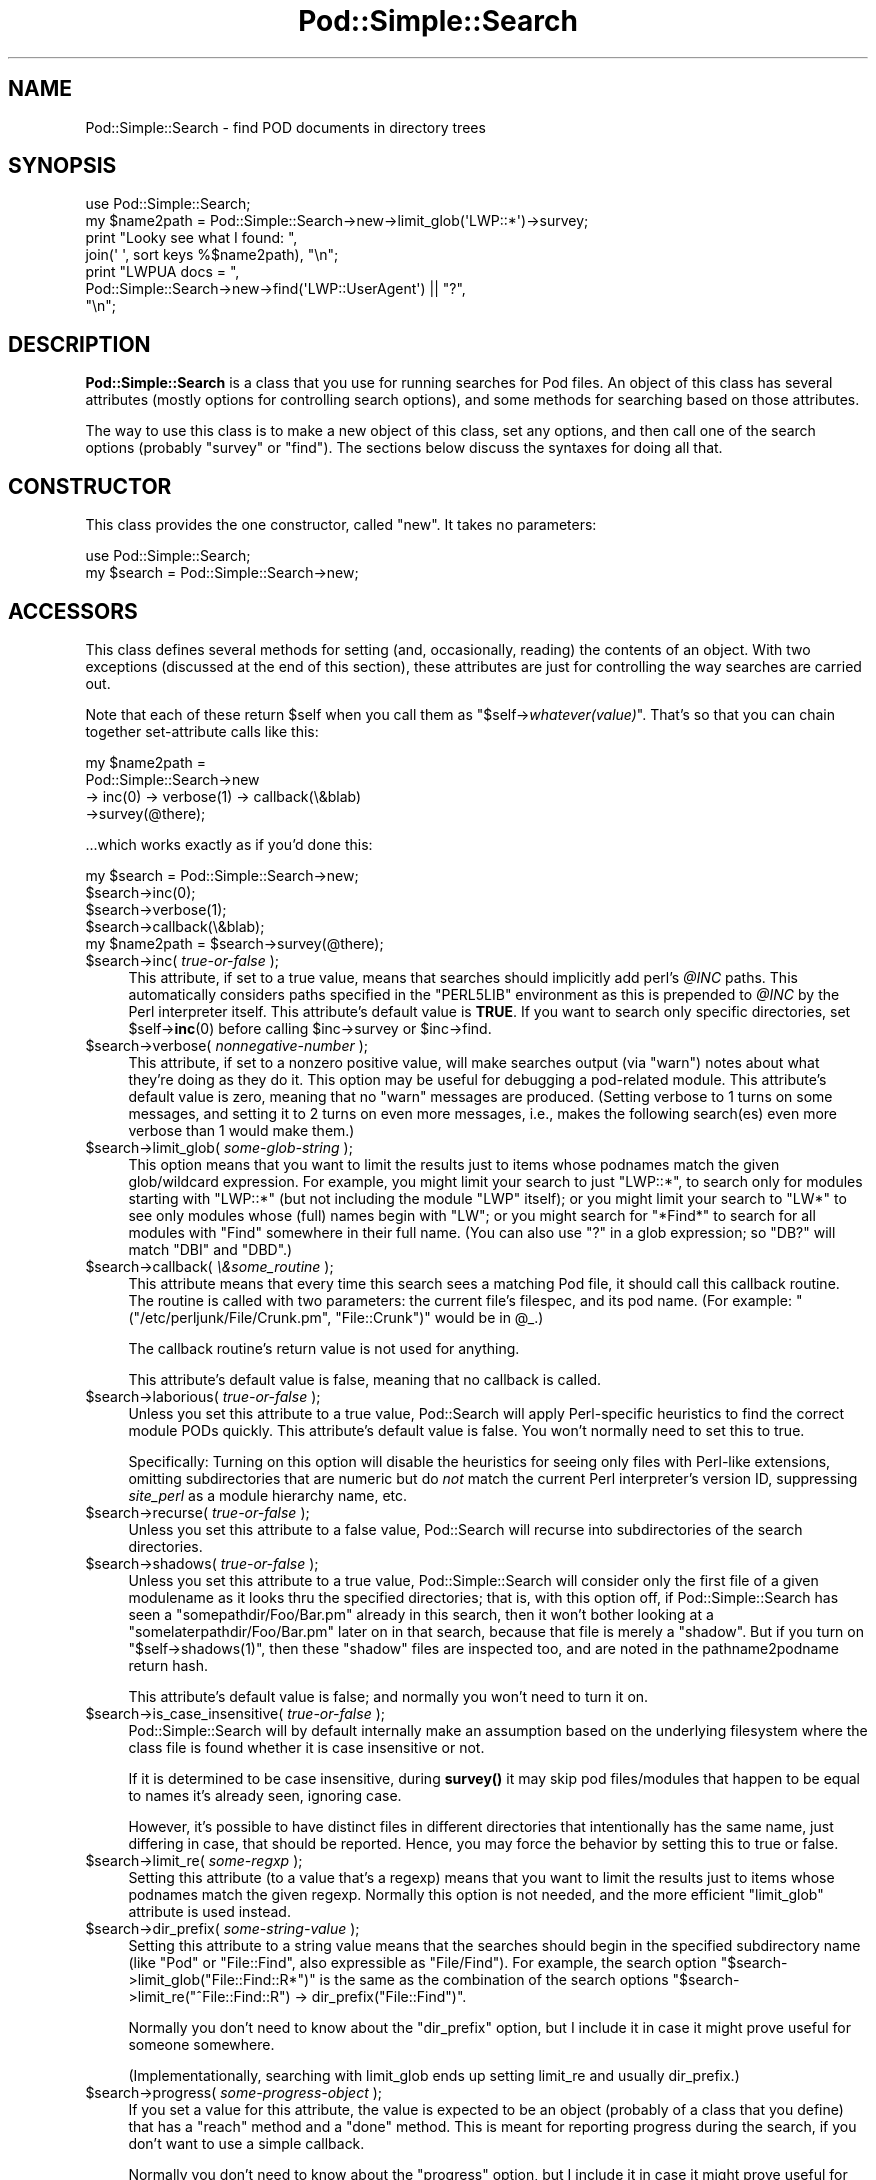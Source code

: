 .\" -*- mode: troff; coding: utf-8 -*-
.\" Automatically generated by Pod::Man 5.01 (Pod::Simple 3.43)
.\"
.\" Standard preamble:
.\" ========================================================================
.de Sp \" Vertical space (when we can't use .PP)
.if t .sp .5v
.if n .sp
..
.de Vb \" Begin verbatim text
.ft CW
.nf
.ne \\$1
..
.de Ve \" End verbatim text
.ft R
.fi
..
.\" \*(C` and \*(C' are quotes in nroff, nothing in troff, for use with C<>.
.ie n \{\
.    ds C` ""
.    ds C' ""
'br\}
.el\{\
.    ds C`
.    ds C'
'br\}
.\"
.\" Escape single quotes in literal strings from groff's Unicode transform.
.ie \n(.g .ds Aq \(aq
.el       .ds Aq '
.\"
.\" If the F register is >0, we'll generate index entries on stderr for
.\" titles (.TH), headers (.SH), subsections (.SS), items (.Ip), and index
.\" entries marked with X<> in POD.  Of course, you'll have to process the
.\" output yourself in some meaningful fashion.
.\"
.\" Avoid warning from groff about undefined register 'F'.
.de IX
..
.nr rF 0
.if \n(.g .if rF .nr rF 1
.if (\n(rF:(\n(.g==0)) \{\
.    if \nF \{\
.        de IX
.        tm Index:\\$1\t\\n%\t"\\$2"
..
.        if !\nF==2 \{\
.            nr % 0
.            nr F 2
.        \}
.    \}
.\}
.rr rF
.\" ========================================================================
.\"
.IX Title "Pod::Simple::Search 3"
.TH Pod::Simple::Search 3 2023-11-28 "perl v5.38.2" "Perl Programmers Reference Guide"
.\" For nroff, turn off justification.  Always turn off hyphenation; it makes
.\" way too many mistakes in technical documents.
.if n .ad l
.nh
.SH NAME
Pod::Simple::Search \- find POD documents in directory trees
.SH SYNOPSIS
.IX Header "SYNOPSIS"
.Vb 4
\&  use Pod::Simple::Search;
\&  my $name2path = Pod::Simple::Search\->new\->limit_glob(\*(AqLWP::*\*(Aq)\->survey;
\&  print "Looky see what I found: ",
\&    join(\*(Aq \*(Aq, sort keys %$name2path), "\en";
\&
\&  print "LWPUA docs = ",
\&    Pod::Simple::Search\->new\->find(\*(AqLWP::UserAgent\*(Aq) || "?",
\&    "\en";
.Ve
.SH DESCRIPTION
.IX Header "DESCRIPTION"
\&\fBPod::Simple::Search\fR is a class that you use for running searches
for Pod files.  An object of this class has several attributes
(mostly options for controlling search options), and some methods
for searching based on those attributes.
.PP
The way to use this class is to make a new object of this class,
set any options, and then call one of the search options
(probably \f(CW\*(C`survey\*(C'\fR or \f(CW\*(C`find\*(C'\fR).  The sections below discuss the
syntaxes for doing all that.
.SH CONSTRUCTOR
.IX Header "CONSTRUCTOR"
This class provides the one constructor, called \f(CW\*(C`new\*(C'\fR.
It takes no parameters:
.PP
.Vb 2
\&  use Pod::Simple::Search;
\&  my $search = Pod::Simple::Search\->new;
.Ve
.SH ACCESSORS
.IX Header "ACCESSORS"
This class defines several methods for setting (and, occasionally,
reading) the contents of an object. With two exceptions (discussed at
the end of this section), these attributes are just for controlling the
way searches are carried out.
.PP
Note that each of these return \f(CW$self\fR when you call them as
\&\f(CW\*(C`$self\->\fR\f(CIwhatever(value)\fR\f(CW\*(C'\fR.  That's so that you can chain
together set-attribute calls like this:
.PP
.Vb 4
\&  my $name2path =
\&    Pod::Simple::Search\->new
\&    \-> inc(0) \-> verbose(1) \-> callback(\e&blab)
\&    \->survey(@there);
.Ve
.PP
\&...which works exactly as if you'd done this:
.PP
.Vb 5
\&  my $search = Pod::Simple::Search\->new;
\&  $search\->inc(0);
\&  $search\->verbose(1);
\&  $search\->callback(\e&blab);
\&  my $name2path = $search\->survey(@there);
.Ve
.ie n .IP "$search\->inc( \fItrue-or-false\fR );" 4
.el .IP "\f(CW$search\fR\->inc( \fItrue-or-false\fR );" 4
.IX Item "$search->inc( true-or-false );"
This attribute, if set to a true value, means that searches should
implicitly add perl's \fR\f(CI@INC\fR\fI\fR paths. This
automatically considers paths specified in the \f(CW\*(C`PERL5LIB\*(C'\fR environment
as this is prepended to \fI\fR\f(CI@INC\fR\fI\fR by the Perl interpreter itself.
This attribute's default value is \fBTRUE\fR.  If you want to search
only specific directories, set \f(CW$self\fR\->\fBinc\fR\|(0) before calling
\&\f(CW$inc\fR\->survey or \f(CW$inc\fR\->find.
.ie n .IP "$search\->verbose( \fInonnegative-number\fR );" 4
.el .IP "\f(CW$search\fR\->verbose( \fInonnegative-number\fR );" 4
.IX Item "$search->verbose( nonnegative-number );"
This attribute, if set to a nonzero positive value, will make searches output
(via \f(CW\*(C`warn\*(C'\fR) notes about what they're doing as they do it.
This option may be useful for debugging a pod-related module.
This attribute's default value is zero, meaning that no \f(CW\*(C`warn\*(C'\fR messages
are produced.  (Setting verbose to 1 turns on some messages, and setting
it to 2 turns on even more messages, i.e., makes the following search(es)
even more verbose than 1 would make them.)
.ie n .IP "$search\->limit_glob( \fIsome-glob-string\fR );" 4
.el .IP "\f(CW$search\fR\->limit_glob( \fIsome-glob-string\fR );" 4
.IX Item "$search->limit_glob( some-glob-string );"
This option means that you want to limit the results just to items whose
podnames match the given glob/wildcard expression. For example, you
might limit your search to just "LWP::*", to search only for modules
starting with "LWP::*" (but not including the module "LWP" itself); or
you might limit your search to "LW*" to see only modules whose (full)
names begin with "LW"; or you might search for "*Find*" to search for
all modules with "Find" somewhere in their full name. (You can also use
"?" in a glob expression; so "DB?" will match "DBI" and "DBD".)
.ie n .IP "$search\->callback( \fI\e&some_routine\fR );" 4
.el .IP "\f(CW$search\fR\->callback( \fI\e&some_routine\fR );" 4
.IX Item "$search->callback( &some_routine );"
This attribute means that every time this search sees a matching
Pod file, it should call this callback routine.  The routine is called
with two parameters: the current file's filespec, and its pod name.
(For example: \f(CW\*(C`("/etc/perljunk/File/Crunk.pm", "File::Crunk")\*(C'\fR would
be in \f(CW@_\fR.)
.Sp
The callback routine's return value is not used for anything.
.Sp
This attribute's default value is false, meaning that no callback
is called.
.ie n .IP "$search\->laborious( \fItrue-or-false\fR );" 4
.el .IP "\f(CW$search\fR\->laborious( \fItrue-or-false\fR );" 4
.IX Item "$search->laborious( true-or-false );"
Unless you set this attribute to a true value, Pod::Search will 
apply Perl-specific heuristics to find the correct module PODs quickly.
This attribute's default value is false.  You won't normally need
to set this to true.
.Sp
Specifically: Turning on this option will disable the heuristics for
seeing only files with Perl-like extensions, omitting subdirectories
that are numeric but do \fInot\fR match the current Perl interpreter's
version ID, suppressing \fIsite_perl\fR as a module hierarchy name, etc.
.ie n .IP "$search\->recurse( \fItrue-or-false\fR );" 4
.el .IP "\f(CW$search\fR\->recurse( \fItrue-or-false\fR );" 4
.IX Item "$search->recurse( true-or-false );"
Unless you set this attribute to a false value, Pod::Search will
recurse into subdirectories of the search directories.
.ie n .IP "$search\->shadows( \fItrue-or-false\fR );" 4
.el .IP "\f(CW$search\fR\->shadows( \fItrue-or-false\fR );" 4
.IX Item "$search->shadows( true-or-false );"
Unless you set this attribute to a true value, Pod::Simple::Search will
consider only the first file of a given modulename as it looks thru the
specified directories; that is, with this option off, if
Pod::Simple::Search has seen a \f(CW\*(C`somepathdir/Foo/Bar.pm\*(C'\fR already in this
search, then it won't bother looking at a \f(CW\*(C`somelaterpathdir/Foo/Bar.pm\*(C'\fR
later on in that search, because that file is merely a "shadow". But if
you turn on \f(CW\*(C`$self\->shadows(1)\*(C'\fR, then these "shadow" files are
inspected too, and are noted in the pathname2podname return hash.
.Sp
This attribute's default value is false; and normally you won't
need to turn it on.
.ie n .IP "$search\->is_case_insensitive( \fItrue-or-false\fR );" 4
.el .IP "\f(CW$search\fR\->is_case_insensitive( \fItrue-or-false\fR );" 4
.IX Item "$search->is_case_insensitive( true-or-false );"
Pod::Simple::Search will by default internally make an assumption
based on the underlying filesystem where the class file is found
whether it is case insensitive or not.
.Sp
If it is determined to be case insensitive, during \fBsurvey()\fR it may
skip pod files/modules that happen to be equal to names it's already
seen, ignoring case.
.Sp
However, it's possible to have distinct files in different directories
that intentionally has the same name, just differing in case, that should
be reported. Hence, you may force the behavior by setting this to true
or false.
.ie n .IP "$search\->limit_re( \fIsome-regxp\fR );" 4
.el .IP "\f(CW$search\fR\->limit_re( \fIsome-regxp\fR );" 4
.IX Item "$search->limit_re( some-regxp );"
Setting this attribute (to a value that's a regexp) means that you want
to limit the results just to items whose podnames match the given
regexp. Normally this option is not needed, and the more efficient
\&\f(CW\*(C`limit_glob\*(C'\fR attribute is used instead.
.ie n .IP "$search\->dir_prefix( \fIsome-string-value\fR );" 4
.el .IP "\f(CW$search\fR\->dir_prefix( \fIsome-string-value\fR );" 4
.IX Item "$search->dir_prefix( some-string-value );"
Setting this attribute to a string value means that the searches should
begin in the specified subdirectory name (like "Pod" or "File::Find",
also expressible as "File/Find"). For example, the search option
\&\f(CW\*(C`$search\->limit_glob("File::Find::R*")\*(C'\fR
is the same as the combination of the search options
\&\f(CW\*(C`$search\->limit_re("^File::Find::R") \-> dir_prefix("File::Find")\*(C'\fR.
.Sp
Normally you don't need to know about the \f(CW\*(C`dir_prefix\*(C'\fR option, but I
include it in case it might prove useful for someone somewhere.
.Sp
(Implementationally, searching with limit_glob ends up setting limit_re
and usually dir_prefix.)
.ie n .IP "$search\->progress( \fIsome-progress-object\fR );" 4
.el .IP "\f(CW$search\fR\->progress( \fIsome-progress-object\fR );" 4
.IX Item "$search->progress( some-progress-object );"
If you set a value for this attribute, the value is expected
to be an object (probably of a class that you define) that has a 
\&\f(CW\*(C`reach\*(C'\fR method and a \f(CW\*(C`done\*(C'\fR method.  This is meant for reporting
progress during the search, if you don't want to use a simple
callback.
.Sp
Normally you don't need to know about the \f(CW\*(C`progress\*(C'\fR option, but I
include it in case it might prove useful for someone somewhere.
.Sp
While a search is in progress, the progress object's \f(CW\*(C`reach\*(C'\fR and
\&\f(CW\*(C`done\*(C'\fR methods are called like this:
.Sp
.Vb 2
\&  # Every time a file is being scanned for pod:
\&  $progress\->reach($count, "Scanning $file");   ++$count;
\&
\&  # And then at the end of the search:
\&  $progress\->done("Noted $count Pod files total");
.Ve
.Sp
Internally, we often set this to an object of class
Pod::Simple::Progress.  That class is probably undocumented,
but you may wish to look at its source.
.ie n .IP "$name2path = $self\->name2path;" 4
.el .IP "\f(CW$name2path\fR = \f(CW$self\fR\->name2path;" 4
.IX Item "$name2path = $self->name2path;"
This attribute is not a search parameter, but is used to report the
result of \f(CW\*(C`survey\*(C'\fR method, as discussed in the next section.
.ie n .IP "$path2name = $self\->path2name;" 4
.el .IP "\f(CW$path2name\fR = \f(CW$self\fR\->path2name;" 4
.IX Item "$path2name = $self->path2name;"
This attribute is not a search parameter, but is used to report the
result of \f(CW\*(C`survey\*(C'\fR method, as discussed in the next section.
.SH "MAIN SEARCH METHODS"
.IX Header "MAIN SEARCH METHODS"
Once you've actually set any options you want (if any), you can go
ahead and use the following methods to search for Pod files
in particular ways.
.ie n .SS """$search\->survey( @directories )"""
.el .SS "\f(CW$search\->survey( @directories )\fP"
.IX Subsection "$search->survey( @directories )"
The method \f(CW\*(C`survey\*(C'\fR searches for POD documents in a given set of
files and/or directories.  This runs the search according to the various
options set by the accessors above.  (For example, if the \f(CW\*(C`inc\*(C'\fR attribute
is on, as it is by default, then the perl \f(CW@INC\fR directories are implicitly
added to the list of directories (if any) that you specify.)
.PP
The return value of \f(CW\*(C`survey\*(C'\fR is two hashes:
.ie n .IP """name2path""" 4
.el .IP \f(CWname2path\fR 4
.IX Item "name2path"
A hash that maps from each pod-name to the filespec (like
"Stuff::Thing" => "/whatever/plib/Stuff/Thing.pm")
.ie n .IP """path2name""" 4
.el .IP \f(CWpath2name\fR 4
.IX Item "path2name"
A hash that maps from each Pod filespec to its pod-name (like
"/whatever/plib/Stuff/Thing.pm" => "Stuff::Thing")
.PP
Besides saving these hashes as the hashref attributes
\&\f(CW\*(C`name2path\*(C'\fR and \f(CW\*(C`path2name\*(C'\fR, calling this function also returns
these hashrefs.  In list context, the return value of
\&\f(CW\*(C`$search\->survey\*(C'\fR is the list \f(CW\*(C`(\e%name2path, \e%path2name)\*(C'\fR.
In scalar context, the return value is \f(CW\*(C`\e%name2path\*(C'\fR.
Or you can just call this in void context.
.PP
Regardless of calling context, calling \f(CW\*(C`survey\*(C'\fR saves
its results in its \f(CW\*(C`name2path\*(C'\fR and \f(CW\*(C`path2name\*(C'\fR attributes.
.PP
E.g., when searching in \fR\f(CI$HOME\fR\fI/perl5lib\fR, the file
\&\fI\fR\f(CI$HOME\fR\fI/perl5lib/MyModule.pm\fR would get the POD name \fIMyModule\fR,
whereas \fI\fR\f(CI$HOME\fR\fI/perl5lib/Myclass/Subclass.pm\fR would be
\&\fIMyclass::Subclass\fR. The name information can be used for POD
translators.
.PP
Only text files containing at least one valid POD command are found.
.PP
In verbose mode, a warning is printed if shadows are found (i.e., more
than one POD file with the same POD name is found, e.g. \fICPAN.pm\fR in
different directories).  This usually indicates duplicate occurrences of
modules in the \fR\f(CI@INC\fR\fI\fR search path, which is occasionally inadvertent
(but is often simply a case of a user's path dir having a more recent
version than the system's general path dirs in general.)
.PP
The options to this argument is a list of either directories that are
searched recursively, or files.  (Usually you wouldn't specify files,
but just dirs.)  Or you can just specify an empty-list, as in
\&\f(CW$name2path\fR; with the \f(CW\*(C`inc\*(C'\fR option on, as it is by default.
.PP
The POD names of files are the plain basenames with any Perl-like
extension (.pm, .pl, .pod) stripped, and path separators replaced by
\&\f(CW\*(C`::\*(C'\fR's.
.PP
Calling Pod::Simple::Search\->search(...) is short for
Pod::Simple::Search\->new\->search(...).  That is, a throwaway object
with default attribute values is used.
.ie n .SS """$search\->simplify_name( $str )"""
.el .SS "\f(CW$search\->simplify_name( $str )\fP"
.IX Subsection "$search->simplify_name( $str )"
The method \fBsimplify_name\fR is equivalent to \fBbasename\fR, but also
strips Perl-like extensions (.pm, .pl, .pod) and extensions like
\&\fI.bat\fR, \fI.cmd\fR on Win32 and OS/2, or \fI.com\fR on VMS, respectively.
.ie n .SS """$search\->find( $pod )"""
.el .SS "\f(CW$search\->find( $pod )\fP"
.IX Subsection "$search->find( $pod )"
.ie n .SS """$search\->find( $pod, @search_dirs )"""
.el .SS "\f(CW$search\->find( $pod, @search_dirs )\fP"
.IX Subsection "$search->find( $pod, @search_dirs )"
Returns the location of a Pod file, given a Pod/module/script name
(like "Foo::Bar" or "perlvar" or "perldoc"), and an idea of
what files/directories to look in.
It searches according to the various options set by the accessors above.
(For example, if the \f(CW\*(C`inc\*(C'\fR attribute is on, as it is by default, then
the perl \f(CW@INC\fR directories are implicitly added to the list of
directories (if any) that you specify.)
.PP
This returns the full path of the first occurrence to the file.
Package names (eg 'A::B') are automatically converted to directory
names in the selected directory.  Additionally, '.pm', '.pl' and '.pod'
are automatically appended to the search as required.
(So, for example, under Unix, "A::B" is converted to "somedir/A/B.pm",
"somedir/A/B.pod", or "somedir/A/B.pl", as appropriate.)
.PP
If no such Pod file is found, this method returns undef.
.PP
If any of the given search directories contains a \fIpod/\fR subdirectory,
then it is searched.  (That's how we manage to find \fIperlfunc\fR,
for example, which is usually in \fIpod/perlfunc\fR in most Perl dists.)
.PP
The \f(CW\*(C`verbose\*(C'\fR and \f(CW\*(C`inc\*(C'\fR attributes influence the behavior of this
search; notably, \f(CW\*(C`inc\*(C'\fR, if true, adds \f(CW@INC\fR \fIand also
\&\fR\f(CI$Config::Config\fR\fI{'scriptdir'}\fR to the list of directories to search.
.PP
It is common to simply say \f(CW\*(C`$filename = Pod::Simple::Search\-> new 
\&\->find("perlvar")\*(C'\fR so that just the \f(CW@INC\fR (well, and scriptdir)
directories are searched.  (This happens because the \f(CW\*(C`inc\*(C'\fR
attribute is true by default.)
.PP
Calling Pod::Simple::Search\->find(...) is short for
Pod::Simple::Search\->new\->find(...).  That is, a throwaway object
with default attribute values is used.
.ie n .SS """$self\->contains_pod( $file )"""
.el .SS "\f(CW$self\->contains_pod( $file )\fP"
.IX Subsection "$self->contains_pod( $file )"
Returns true if the supplied filename (not POD module) contains some Pod
documentation.
.SH SUPPORT
.IX Header "SUPPORT"
Questions or discussion about POD and Pod::Simple should be sent to the
pod\-people@perl.org mail list. Send an empty email to
pod\-people\-subscribe@perl.org to subscribe.
.PP
This module is managed in an open GitHub repository,
<https://github.com/perl\-pod/pod\-simple/>. Feel free to fork and contribute, or
to clone <git://github.com/perl\-pod/pod\-simple.git> and send patches!
.PP
Patches against Pod::Simple are welcome. Please send bug reports to
<bug\-pod\-simple@rt.cpan.org>.
.SH "COPYRIGHT AND DISCLAIMERS"
.IX Header "COPYRIGHT AND DISCLAIMERS"
Copyright (c) 2002 Sean M. Burke.
.PP
This library is free software; you can redistribute it and/or modify it
under the same terms as Perl itself.
.PP
This program is distributed in the hope that it will be useful, but
without any warranty; without even the implied warranty of
merchantability or fitness for a particular purpose.
.SH AUTHOR
.IX Header "AUTHOR"
Pod::Simple was created by Sean M. Burke <sburke@cpan.org> with code borrowed
from Marek Rouchal's Pod::Find, which in turn heavily borrowed code from
Nick Ing\-Simmons' \f(CW\*(C`PodToHtml\*(C'\fR.
.PP
But don't bother him, he's retired.
.PP
Pod::Simple is maintained by:
.IP \(bu 4
Allison Randal \f(CW\*(C`allison@perl.org\*(C'\fR
.IP \(bu 4
Hans Dieter Pearcey \f(CW\*(C`hdp@cpan.org\*(C'\fR
.IP \(bu 4
David E. Wheeler \f(CW\*(C`dwheeler@cpan.org\*(C'\fR
